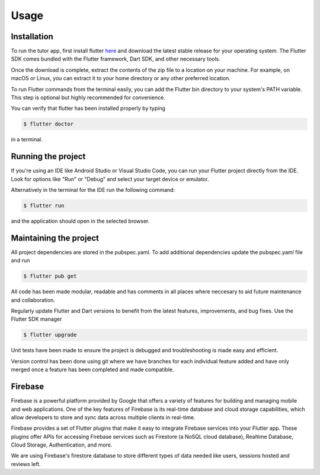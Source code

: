 Usage
=====

.. _installation:

Installation
------------

To run the tutor app, first install flutter `here <https://docs.flutter.dev/get-started/install>`_ and download the latest stable release for your operating system. The Flutter SDK comes bundled with the Flutter framework, Dart SDK, and other necessary tools.

Once the download is complete, extract the contents of the zip file to a location on your machine. For example, on macOS or Linux, you can extract it to your home directory or any other preferred location.

To run Flutter commands from the terminal easily, you can add the Flutter bin directory to your system's PATH variable. This step is optional but highly recommended for convenience.

You can verify that flutter has been installed properly by typing

.. code-block:: console

   $ flutter doctor

in a terminal.

Running the project
----------------

If you're using an IDE like Android Studio or Visual Studio Code, you can run your Flutter project directly from the IDE. Look for options like "Run" or "Debug" and select your target device or emulator.

Alternatively in the terminal for the IDE run the following command:

.. code-block:: console

   $ flutter run

and the application should open in the selected browser.

Maintaining the project
-----------------------

All project dependencies are stored in the pubspec.yaml. To add additional dependencies update the pubspec.yaml file and run 

.. code-block:: console

   $ flutter pub get

All code has been made modular, readable and has comments in all places where neccesary to aid future maintenance and collaboration.

Regularly update Flutter and Dart versions to benefit from the latest features, improvements, and bug fixes. Use the Flutter SDK manager 


.. code-block:: console

   $ flutter upgrade

Unit tests have been made to ensure the project is debugged and troubleshooting is made easy and efficient.

Version control has been done using git where we have branches for each individual feature added and have only merged once a feature has been completed and made compatible.

Firebase
------------

Firebase is a powerful platform provided by Google that offers a variety of features for building and managing mobile and web applications. One of the key features of Firebase is its real-time database and cloud storage capabilities, which allow developers to store and sync data across multiple clients in real-time.

Firebase provides a set of Flutter plugins that make it easy to integrate Firebase services into your Flutter app. These plugins offer APIs for accessing Firebase services such as Firestore (a NoSQL cloud database), Realtime Database, Cloud Storage, Authentication, and more.

We are using Firebase's firestore database to store different types of data needed like users, sessions hosted and reviews left.

